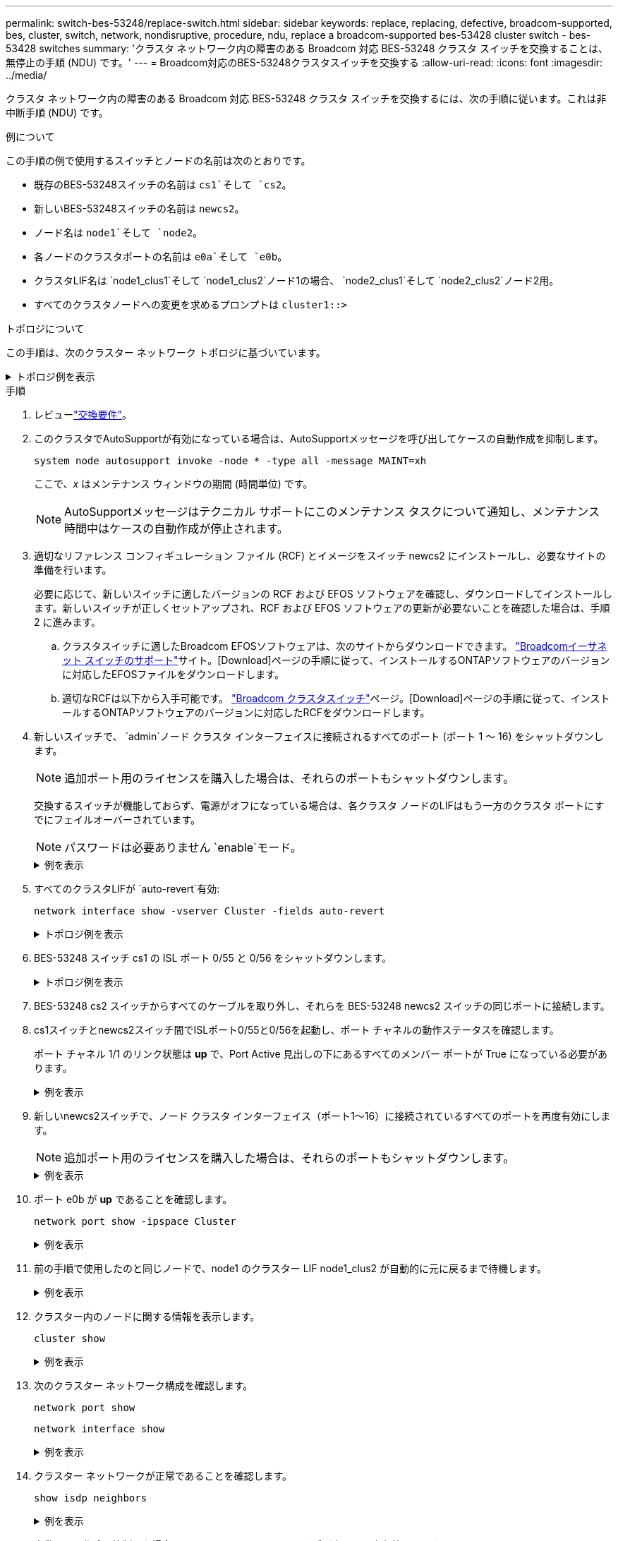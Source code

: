 ---
permalink: switch-bes-53248/replace-switch.html 
sidebar: sidebar 
keywords: replace, replacing, defective, broadcom-supported, bes, cluster, switch, network, nondisruptive, procedure, ndu, replace a broadcom-supported bes-53428 cluster switch - bes-53428 switches 
summary: 'クラスタ ネットワーク内の障害のある Broadcom 対応 BES-53248 クラスタ スイッチを交換することは、無停止の手順 (NDU) です。' 
---
= Broadcom対応のBES-53248クラスタスイッチを交換する
:allow-uri-read: 
:icons: font
:imagesdir: ../media/


[role="lead"]
クラスタ ネットワーク内の障害のある Broadcom 対応 BES-53248 クラスタ スイッチを交換するには、次の手順に従います。これは非中断手順 (NDU) です。

.例について
この手順の例で使用するスイッチとノードの名前は次のとおりです。

* 既存のBES-53248スイッチの名前は `cs1`そして `cs2`。
* 新しいBES-53248スイッチの名前は `newcs2`。
* ノード名は `node1`そして `node2`。
* 各ノードのクラスタポートの名前は `e0a`そして `e0b`。
* クラスタLIF名は `node1_clus1`そして `node1_clus2`ノード1の場合、 `node2_clus1`そして `node2_clus2`ノード2用。
* すべてのクラスタノードへの変更を求めるプロンプトは `cluster1::>`


.トポロジについて
この手順は、次のクラスター ネットワーク トポロジに基づいています。

.トポロジ例を表示
[%collapsible]
====
[listing, subs="+quotes"]
----
cluster1::> *network port show -ipspace Cluster*

Node: node1
                                                                       Ignore
                                                  Speed(Mbps) Health   Health
Port      IPspace      Broadcast Domain Link MTU  Admin/Oper  Status   Status
--------- ------------ ---------------- ---- ---- ----------- -------- ------
e0a       Cluster      Cluster          up   9000  auto/10000 healthy  false
e0b       Cluster      Cluster          up   9000  auto/10000 healthy  false


Node: node2
                                                                       Ignore
                                                  Speed(Mbps) Health   Health
Port      IPspace      Broadcast Domain Link MTU  Admin/Oper  Status   Status
--------- ------------ ---------------- ---- ---- ----------- -------- ------
e0a       Cluster      Cluster          up   9000  auto/10000 healthy  false
e0b       Cluster      Cluster          up   9000  auto/10000 healthy  false


cluster1::> *network interface show -vserver Cluster*
            Logical    Status     Network            Current       Current Is
Vserver     Interface  Admin/Oper Address/Mask       Node          Port    Home
----------- ---------- ---------- ------------------ ------------- ------- ----
Cluster
            node1_clus1  up/up    169.254.209.69/16  node1         e0a     true
            node1_clus2  up/up    169.254.49.125/16  node1         e0b     true
            node2_clus1  up/up    169.254.47.194/16  node2         e0a     true
            node2_clus2  up/up    169.254.19.183/16  node2         e0b     true


cluster1::> *network device-discovery show -protocol cdp*
Node/       Local  Discovered
Protocol    Port   Device (LLDP: ChassisID)  Interface         Platform
----------- ------ ------------------------- ----------------  ----------------
node2      /cdp
            e0a    cs1                       0/2               BES-53248
            e0b    cs2                       0/2               BES-53248
node1      /cdp
            e0a    cs1                       0/1               BES-53248
            e0b    cs2                       0/1               BES-53248
----
[listing, subs="+quotes"]
----
(cs1)# *show isdp neighbors*

Capability Codes: R - Router, T - Trans Bridge, B - Source Route Bridge,
                  S - Switch, H - Host, I - IGMP, r - Repeater

Device ID                Intf      Holdtime  Capability Platform         Port ID
------------------------ --------- --------- ---------- ---------------- ---------
node1                    0/1       175       H          FAS2750          e0a
node2                    0/2       152       H          FAS2750          e0a
cs2                      0/55      179       R          BES-53248        0/55
cs2                      0/56      179       R          BES-53248        0/56


(cs2)# show isdp neighbors

Capability Codes: R - Router, T - Trans Bridge, B - Source Route Bridge,
                  S - Switch, H - Host, I - IGMP, r - Repeater

Device ID                Intf      Holdtime  Capability Platform         Port ID
------------------------ --------- --------- ---------- ---------------- ---------
node1                    0/1       129       H          FAS2750          e0b
node2                    0/2       165       H          FAS2750          e0b
cs1                      0/55      179       R          BES-53248        0/55
cs1                      0/56      179       R          BES-53248        0/56
----
====
.手順
. レビューlink:replace-switch-reqs.html["交換要件"]。
. このクラスタでAutoSupportが有効になっている場合は、AutoSupportメッセージを呼び出してケースの自動作成を抑制します。
+
`system node autosupport invoke -node * -type all -message MAINT=xh`

+
ここで、_x_ はメンテナンス ウィンドウの期間 (時間単位) です。

+

NOTE: AutoSupportメッセージはテクニカル サポートにこのメンテナンス タスクについて通知し、メンテナンス時間中はケースの自動作成が停止されます。

. 適切なリファレンス コンフィギュレーション ファイル (RCF) とイメージをスイッチ newcs2 にインストールし、必要なサイトの準備を行います。
+
必要に応じて、新しいスイッチに適したバージョンの RCF および EFOS ソフトウェアを確認し、ダウンロードしてインストールします。新しいスイッチが正しくセットアップされ、RCF および EFOS ソフトウェアの更新が必要ないことを確認した場合は、手順 2 に進みます。

+
.. クラスタスイッチに適したBroadcom EFOSソフトウェアは、次のサイトからダウンロードできます。 https://www.broadcom.com/support/bes-switch["Broadcomイーサネット スイッチのサポート"^]サイト。[Download]ページの手順に従って、インストールするONTAPソフトウェアのバージョンに対応したEFOSファイルをダウンロードします。
.. 適切なRCFは以下から入手可能です。 https://mysupport.netapp.com/site/products/all/details/broadcom-cluster-switches/downloads-tab["Broadcom クラスタスイッチ"^]ページ。[Download]ページの手順に従って、インストールするONTAPソフトウェアのバージョンに対応したRCFをダウンロードします。


. 新しいスイッチで、 `admin`ノード クラスタ インターフェイスに接続されるすべてのポート (ポート 1 ～ 16) をシャットダウンします。
+

NOTE: 追加ポート用のライセンスを購入した場合は、それらのポートもシャットダウンします。

+
交換するスイッチが機能しておらず、電源がオフになっている場合は、各クラスタ ノードのLIFはもう一方のクラスタ ポートにすでにフェイルオーバーされています。

+

NOTE: パスワードは必要ありません `enable`モード。

+
.例を表示
[%collapsible]
====
[listing, subs="+quotes"]
----
User: *admin*
Password:
(newcs2)> *enable*
(newcs2)# *config*
(newcs2)(config)# *interface 0/1-0/16*
(newcs2)(interface 0/1-0/16)# *shutdown*
(newcs2)(interface 0/1-0/16)# *exit*
(newcs2)(config)# *exit*
(newcs2)#
----
====
. すべてのクラスタLIFが `auto-revert`有効:
+
`network interface show -vserver Cluster -fields auto-revert`

+
.トポロジ例を表示
[%collapsible]
====
[listing, subs="+quotes"]
----
cluster1::> *network interface show -vserver Cluster -fields auto-revert*

Logical
Vserver   Interface    Auto-revert
--------- ------------ ------------
Cluster   node1_clus1  true
Cluster   node1_clus2  true
Cluster   node2_clus1  true
Cluster   node2_clus2  true
----
====
. BES-53248 スイッチ cs1 の ISL ポート 0/55 と 0/56 をシャットダウンします。
+
.トポロジ例を表示
[%collapsible]
====
[listing, subs="+quotes"]
----
(cs1)# *config*
(cs1)(config)# *interface 0/55-0/56*
(cs1)(interface 0/55-0/56)# *shutdown*
----
====
. BES-53248 cs2 スイッチからすべてのケーブルを取り外し、それらを BES-53248 newcs2 スイッチの同じポートに接続します。
. cs1スイッチとnewcs2スイッチ間でISLポート0/55と0/56を起動し、ポート チャネルの動作ステータスを確認します。
+
ポート チャネル 1/1 のリンク状態は *up* で、Port Active 見出しの下にあるすべてのメンバー ポートが True になっている必要があります。

+
.例を表示
[%collapsible]
====
この例では、ISL ポート 0/55 および 0/56 を有効にし、スイッチ cs1 のポート チャネル 1/1 のリンク状態を表示します。

[listing, subs="+quotes"]
----
(cs1)# *config*
(cs1)(config)# *interface 0/55-0/56*
(cs1)(interface 0/55-0/56)# *no shutdown*
(cs1)(interface 0/55-0/56)# *exit*
(cs1)# *show port-channel 1/1*

Local Interface................................ 1/1
Channel Name................................... Cluster-ISL
Link State..................................... Up
Admin Mode..................................... Enabled
Type........................................... Dynamic
Port-channel Min-links......................... 1
Load Balance Option............................ 7
(Enhanced hashing mode)

Mbr    Device/       Port       Port
Ports  Timeout       Speed      Active
------ ------------- ---------- -------
0/55   actor/long    100G Full  True
       partner/long
0/56   actor/long    100G Full  True
       partner/long
----
====
. 新しいnewcs2スイッチで、ノード クラスタ インターフェイス（ポート1～16）に接続されているすべてのポートを再度有効にします。
+

NOTE: 追加ポート用のライセンスを購入した場合は、それらのポートもシャットダウンします。

+
.例を表示
[%collapsible]
====
[listing, subs="+quotes"]
----
User:admin
Password:
(newcs2)> *enable*
(newcs2)# *config*
(newcs2)(config)# *interface 0/1-0/16*
(newcs2)(interface 0/1-0/16)# *no shutdown*
(newcs2)(interface 0/1-0/16)# *exit*
(newcs2)(config)# *exit*
----
====
. ポート e0b が *up* であることを確認します。
+
`network port show -ipspace Cluster`

+
.例を表示
[%collapsible]
====
次のような出力が表示されます。

[listing, subs="+quotes"]
----
cluster1::> *network port show -ipspace Cluster*

Node: node1
                                                                        Ignore
                                                   Speed(Mbps) Health   Health
Port      IPspace      Broadcast Domain Link MTU   Admin/Oper  Status   Status
--------- ------------ ---------------- ---- ----- ----------- -------- -------
e0a       Cluster      Cluster          up   9000  auto/10000  healthy  false
e0b       Cluster      Cluster          up   9000  auto/10000  healthy  false

Node: node2
                                                                        Ignore
                                                   Speed(Mbps) Health   Health
Port      IPspace      Broadcast Domain Link MTU   Admin/Oper  Status   Status
--------- ------------ ---------------- ---- ----- ----------- -------- -------
e0a       Cluster      Cluster          up   9000  auto/10000  healthy  false
e0b       Cluster      Cluster          up   9000  auto/auto   -        false
----
====
. 前の手順で使用したのと同じノードで、node1 のクラスター LIF node1_clus2 が自動的に元に戻るまで待機します。
+
.例を表示
[%collapsible]
====
この例では、ノード1のLIF node1_clus2は、 `Is Home`は `true`ポートは e0b です。

次のコマンドは、両方のノードの LIF に関する情報を表示します。最初のノードの起動が成功した場合、 `Is Home`は `true`両方のクラスタインターフェースで正しいポート割り当てが表示されています。この例では `e0a`そして `e0b`ノード1上。

[listing, subs="+quotes"]
----
cluster::> *network interface show -vserver Cluster*

            Logical      Status     Network            Current    Current Is
Vserver     Interface    Admin/Oper Address/Mask       Node       Port    Home
----------- ------------ ---------- ------------------ ---------- ------- -----
Cluster
            node1_clus1  up/up      169.254.209.69/16  node1      e0a     true
            node1_clus2  up/up      169.254.49.125/16  node1      e0b     true
            node2_clus1  up/up      169.254.47.194/16  node2      e0a     true
            node2_clus2  up/up      169.254.19.183/16  node2      e0a     false
----
====
. クラスター内のノードに関する情報を表示します。
+
`cluster show`

+
.例を表示
[%collapsible]
====
この例では、 `node1`そして `node2`このクラスターでは `true`:

[listing, subs="+quotes"]
----
cluster1::> *cluster show*
Node   Health   Eligibility   Epsilon
------ -------- ------------  --------
node1  true     true          true
node2  true     true          true
----
====
. 次のクラスター ネットワーク構成を確認します。
+
`network port show`

+
`network interface show`

+
.例を表示
[%collapsible]
====
[listing, subs="+quotes"]
----
cluster1::> *network port show -ipspace Cluster*
Node: node1
                                                                       Ignore
                                       Speed(Mbps)            Health   Health
Port      IPspace     Broadcast Domain Link MTU   Admin/Oper  Status   Status
--------- ----------- ---------------- ---- ----- ----------- -------- ------
e0a       Cluster     Cluster          up   9000  auto/10000  healthy  false
e0b       Cluster     Cluster          up   9000  auto/10000  healthy  false

Node: node2
                                                                       Ignore
                                        Speed(Mbps)           Health   Health
Port      IPspace      Broadcast Domain Link MTU  Admin/Oper  Status   Status
--------- ------------ ---------------- ---- ---- ----------- -------- ------
e0a       Cluster      Cluster          up   9000 auto/10000  healthy  false
e0b       Cluster      Cluster          up   9000 auto/10000  healthy  false


cluster1::> *network interface show -vserver Cluster*

            Logical    Status     Network            Current       Current Is
Vserver     Interface  Admin/Oper Address/Mask       Node          Port    Home
----------- ---------- ---------- ------------------ ------------- ------- ----
Cluster
            node1_clus1  up/up    169.254.209.69/16  node1         e0a     true
            node1_clus2  up/up    169.254.49.125/16  node1         e0b     true
            node2_clus1  up/up    169.254.47.194/16  node2         e0a     true
            node2_clus2  up/up    169.254.19.183/16  node2         e0b     true
4 entries were displayed.
----
====
. クラスター ネットワークが正常であることを確認します。
+
`show isdp neighbors`

+
.例を表示
[%collapsible]
====
[listing, subs="+quotes"]
----
(cs1)# *show isdp neighbors*
Capability Codes: R - Router, T - Trans Bridge, B - Source Route Bridge,
S - Switch, H - Host, I - IGMP, r - Repeater
Device ID    Intf    Holdtime    Capability    Platform    Port ID
---------    ----    --------    ----------    --------    --------
node1        0/1     175         H             FAS2750     e0a
node2        0/2     152         H             FAS2750     e0a
newcs2       0/55    179         R             BES-53248   0/55
newcs2       0/56    179         R             BES-53248   0/56

(newcs2)# *show isdp neighbors*
Capability Codes: R - Router, T - Trans Bridge, B - Source Route Bridge,
S - Switch, H - Host, I - IGMP, r - Repeater

Device ID    Intf    Holdtime    Capability    Platform    Port ID
---------    ----    --------    ----------    --------    --------
node1        0/1     129         H             FAS2750     e0b
node2        0/2     165         H             FAS2750     e0b
cs1          0/55    179         R             BES-53248   0/55
cs1          0/56    179         R             BES-53248   0/56
----
====
. 自動ケース作成を抑制した場合は、 AutoSupportメッセージを呼び出して再度有効にします。
+
`system node autosupport invoke -node * -type all -message MAINT=END`



.次の手順
link:../switch-cshm/config-overview.html["スイッチのヘルスモニタリングを構成する"] 。
